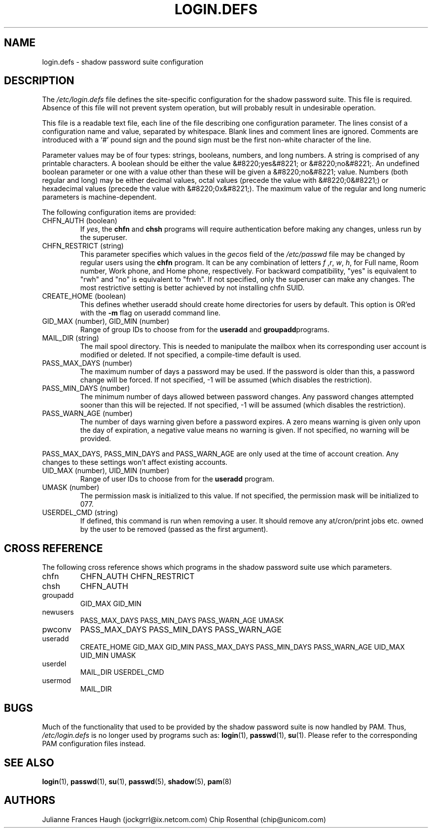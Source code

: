 .\"Generated by db2man.xsl. Don't modify this, modify the source.
.de Sh \" Subsection
.br
.if t .Sp
.ne 5
.PP
\fB\\$1\fR
.PP
..
.de Sp \" Vertical space (when we can't use .PP)
.if t .sp .5v
.if n .sp
..
.de Ip \" List item
.br
.ie \\n(.$>=3 .ne \\$3
.el .ne 3
.IP "\\$1" \\$2
..
.TH "LOGIN.DEFS" 5 "" "" ""
.SH NAME
login.defs \- shadow password suite configuration
.SH "DESCRIPTION"

.PP
The \fI/etc/login\&.defs\fR file defines the site\-specific configuration for the shadow password suite\&. This file is required\&. Absence of this file will not prevent system operation, but will probably result in undesirable operation\&.

.PP
This file is a readable text file, each line of the file describing one configuration parameter\&. The lines consist of a configuration name and value, separated by whitespace\&. Blank lines and comment lines are ignored\&. Comments are introduced with a `#' pound sign and the pound sign must be the first non\-white character of the line\&.

.PP
Parameter values may be of four types: strings, booleans, numbers, and long numbers\&. A string is comprised of any printable characters\&. A boolean should be either the value &#8220;yes&#8221; or &#8220;no&#8221;\&. An undefined boolean parameter or one with a value other than these will be given a &#8220;no&#8221; value\&. Numbers (both regular and long) may be either decimal values, octal values (precede the value with &#8220;0&#8221;) or hexadecimal values (precede the value with &#8220;0x&#8221;)\&. The maximum value of the regular and long numeric parameters is machine\-dependent\&.

.PP
The following configuration items are provided:

.TP
CHFN_AUTH (boolean)
If \fIyes\fR, the \fBchfn\fR and \fBchsh\fR programs will require authentication before making any changes, unless run by the superuser\&.

.TP
CHFN_RESTRICT (string)
This parameter specifies which values in the \fIgecos\fR field of the \fI/etc/passwd\fR file may be changed by regular users using the \fBchfn\fR program\&. It can be any combination of letters \fIf\fR ,\fIr\fR, \fIw\fR, \fIh\fR, for Full name, Room number, Work phone, and Home phone, respectively\&. For backward compatibility, "yes" is equivalent to "rwh" and "no" is equivalent to "frwh"\&. If not specified, only the superuser can make any changes\&. The most restrictive setting is better achieved by not installing chfn SUID\&.

.TP
CREATE_HOME (boolean)
This defines whether useradd should create home directories for users by default\&. This option is OR'ed with the \fB\-m\fR flag on useradd command line\&.

.TP
GID_MAX (number), GID_MIN (number)
Range of group IDs to choose from for the \fBuseradd\fR and \fBgroupadd\fRprograms\&.

.TP
MAIL_DIR (string)
The mail spool directory\&. This is needed to manipulate the mailbox when its corresponding user account is modified or deleted\&. If not specified, a compile\-time default is used\&.

.TP
PASS_MAX_DAYS (number)
The maximum number of days a password may be used\&. If the password is older than this, a password change will be forced\&. If not specified, \-1 will be assumed (which disables the restriction)\&.

.TP
PASS_MIN_DAYS (number)
The minimum number of days allowed between password changes\&. Any password changes attempted sooner than this will be rejected\&. If not specified, \-1 will be assumed (which disables the restriction)\&.

.TP
PASS_WARN_AGE (number)
The number of days warning given before a password expires\&. A zero means warning is given only upon the day of expiration, a negative value means no warning is given\&. If not specified, no warning will be provided\&.

.PP
PASS_MAX_DAYS, PASS_MIN_DAYS and PASS_WARN_AGE are only used at the time of account creation\&. Any changes to these settings won't affect existing accounts\&.

.TP
UID_MAX (number), UID_MIN (number)
Range of user IDs to choose from for the \fBuseradd\fR program\&.

.TP
UMASK (number)
The permission mask is initialized to this value\&. If not specified, the permission mask will be initialized to 077\&.

.TP
USERDEL_CMD (string)
If defined, this command is run when removing a user\&. It should remove any at/cron/print jobs etc\&. owned by the user to be removed (passed as the first argument)\&.

.SH "CROSS REFERENCE"

.PP
The following cross reference shows which programs in the shadow password suite use which parameters\&.

.TP
chfn
CHFN_AUTH CHFN_RESTRICT

.TP
chsh
CHFN_AUTH

.TP
groupadd
GID_MAX GID_MIN

.TP
newusers
PASS_MAX_DAYS PASS_MIN_DAYS PASS_WARN_AGE UMASK

.TP
pwconv
PASS_MAX_DAYS PASS_MIN_DAYS PASS_WARN_AGE

.TP
useradd
CREATE_HOME GID_MAX GID_MIN PASS_MAX_DAYS PASS_MIN_DAYS PASS_WARN_AGE UID_MAX UID_MIN UMASK

.TP
userdel
MAIL_DIR USERDEL_CMD

.TP
usermod
MAIL_DIR

.SH "BUGS"

.PP
Much of the functionality that used to be provided by the shadow password suite is now handled by PAM\&. Thus, \fI/etc/login\&.defs\fR is no longer used by programs such as: \fBlogin\fR(1), \fBpasswd\fR(1), \fBsu\fR(1)\&. Please refer to the corresponding PAM configuration files instead\&.

.SH "SEE ALSO"

.PP
\fBlogin\fR(1), \fBpasswd\fR(1), \fBsu\fR(1), \fBpasswd\fR(5), \fBshadow\fR(5), \fBpam\fR(8) 

.SH "AUTHORS"

.PP
Julianne Frances Haugh (jockgrrl@ix\&.netcom\&.com) Chip Rosenthal (chip@unicom\&.com)


